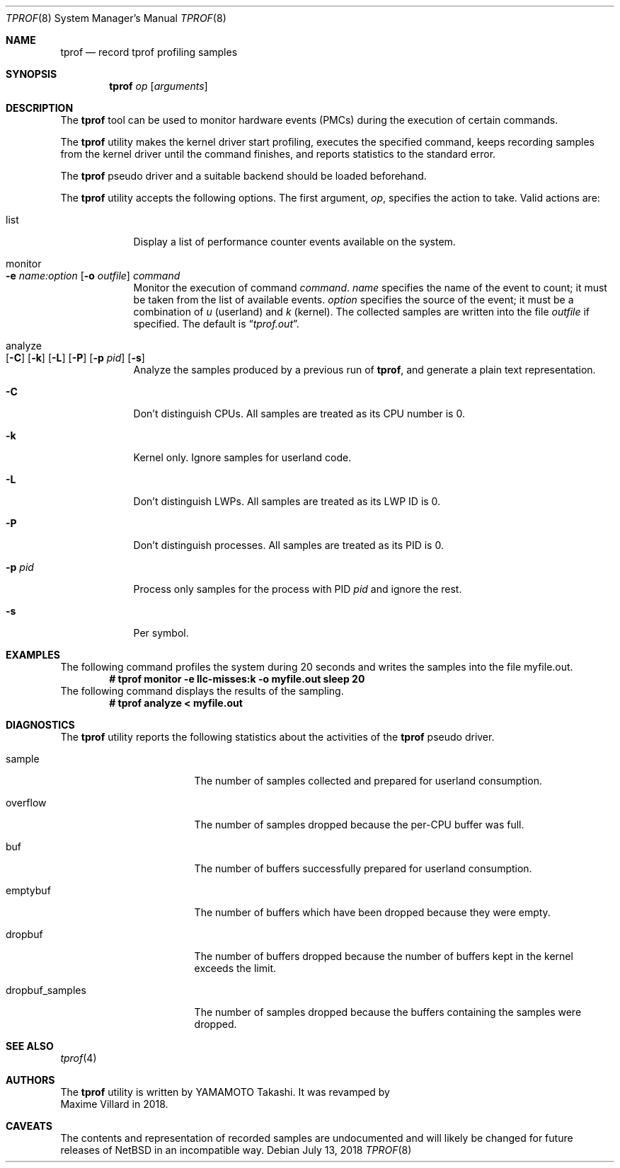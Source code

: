 .\"	$NetBSD: tprof.8,v 1.7 2018/07/13 11:14:14 maxv Exp $
.\"
.\" Copyright (c)2011 YAMAMOTO Takashi,
.\" All rights reserved.
.\"
.\" Redistribution and use in source and binary forms, with or without
.\" modification, are permitted provided that the following conditions
.\" are met:
.\" 1. Redistributions of source code must retain the above copyright
.\"    notice, this list of conditions and the following disclaimer.
.\" 2. Redistributions in binary form must reproduce the above copyright
.\"    notice, this list of conditions and the following disclaimer in the
.\"    documentation and/or other materials provided with the distribution.
.\"
.\" THIS SOFTWARE IS PROVIDED BY THE AUTHOR AND CONTRIBUTORS ``AS IS'' AND
.\" ANY EXPRESS OR IMPLIED WARRANTIES, INCLUDING, BUT NOT LIMITED TO, THE
.\" IMPLIED WARRANTIES OF MERCHANTABILITY AND FITNESS FOR A PARTICULAR PURPOSE
.\" ARE DISCLAIMED.  IN NO EVENT SHALL THE AUTHOR OR CONTRIBUTORS BE LIABLE
.\" FOR ANY DIRECT, INDIRECT, INCIDENTAL, SPECIAL, EXEMPLARY, OR CONSEQUENTIAL
.\" DAMAGES (INCLUDING, BUT NOT LIMITED TO, PROCUREMENT OF SUBSTITUTE GOODS
.\" OR SERVICES; LOSS OF USE, DATA, OR PROFITS; OR BUSINESS INTERRUPTION)
.\" HOWEVER CAUSED AND ON ANY THEORY OF LIABILITY, WHETHER IN CONTRACT, STRICT
.\" LIABILITY, OR TORT (INCLUDING NEGLIGENCE OR OTHERWISE) ARISING IN ANY WAY
.\" OUT OF THE USE OF THIS SOFTWARE, EVEN IF ADVISED OF THE POSSIBILITY OF
.\" SUCH DAMAGE.
.\"
.Dd July 13, 2018
.Dt TPROF 8
.Os
.Sh NAME
.Nm tprof
.Nd record tprof profiling samples
.Sh SYNOPSIS
.Nm
.Ar op
.Op Ar arguments
.Sh DESCRIPTION
The
.Nm
tool can be used to monitor hardware events (PMCs) during the execution of
certain commands.
.Pp
The
.Nm
utility makes the kernel driver start profiling,
executes the specified command,
keeps recording samples from the kernel driver until the command finishes,
and reports statistics to the standard error.
.Pp
The
.Nm tprof
pseudo driver and a suitable backend should be loaded beforehand.
.Pp
The
.Nm
utility accepts the following options.
The first argument,
.Ar op ,
specifies the action to take.
Valid actions are:
.Bl -tag -width offline
.It list
Display a list of performance counter events available on the system.
.It monitor Xo
.Fl e
.Ar name:option
.Op Fl o Ar outfile
.Ar command
.Xc
Monitor the execution of command
.Ar command .
.Ar name
specifies the name of the event to count; it must be taken from the list of
available events.
.Ar option
specifies the source of the event; it must be a combination of
.Ar u
(userland) and
.Ar k
(kernel).
The collected samples are written into the file
.Ar outfile
if specified.
The default is
.Dq Pa tprof.out .
.It analyze Xo
.Op Fl C
.Op Fl k
.Op Fl L
.Op Fl P
.Op Fl p Ar pid
.Op Fl s
.Xc
Analyze the samples produced by a previous run of
.Nm tprof ,
and generate a plain text
representation.
.It Fl C
Don't distinguish CPUs.
All samples are treated as its CPU number is 0.
.It Fl k
Kernel only.
Ignore samples for userland code.
.It Fl L
Don't distinguish LWPs.
All samples are treated as its LWP ID is 0.
.It Fl P
Don't distinguish processes.
All samples are treated as its PID is 0.
.It Fl p Ar pid
Process only samples for the process with PID
.Ar pid
and ignore the rest.
.It Fl s
Per symbol.
.El
.Sh EXAMPLES
The following command profiles the system during 20 seconds and writes the
samples into the file myfile.out.
.Dl # tprof monitor -e llc-misses:k -o myfile.out sleep 20
The following command displays the results of the sampling.
.Dl # tprof analyze < myfile.out
.Ed
.Sh DIAGNOSTICS
The
.Nm
utility reports the following statistics about the activities of the
.Nm tprof
pseudo driver.
.Bl -tag -width dropbuf_samples
.It sample
The number of samples collected and prepared for userland consumption.
.It overflow
The number of samples dropped because the per-CPU buffer was full.
.It buf
The number of buffers successfully prepared for userland consumption.
.It emptybuf
The number of buffers which have been dropped because they were empty.
.It dropbuf
The number of buffers dropped because the number of buffers kept in the kernel
exceeds the limit.
.It dropbuf_samples
The number of samples dropped because the buffers containing the samples
were dropped.
.El
.Sh SEE ALSO
.Xr tprof 4
.Sh AUTHORS
The
.Nm
utility is written by
.An YAMAMOTO Takashi .
It was revamped by
.An Maxime Villard
in 2018.
.Sh CAVEATS
The contents and representation of recorded samples are undocumented and
will likely be changed for future releases of
.Nx
in an incompatible way.
